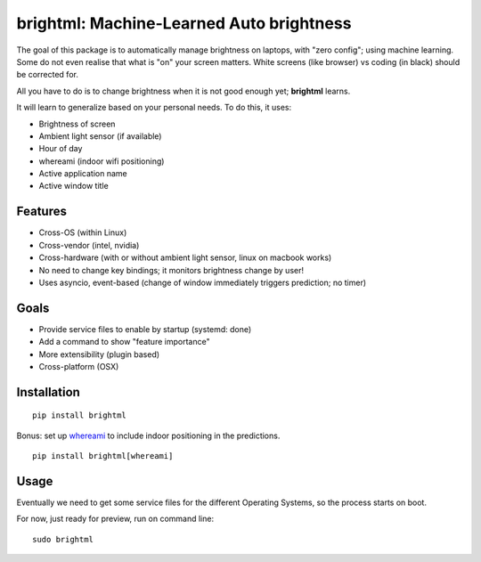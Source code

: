 

.. raw:: html

  <p align="center">
      <a href="#" target="_blank"><img src="./resources/logo.png"></a>
  </p>

brightml: Machine-Learned Auto brightness
=========================================

.. image:: https://img.shields.io/pypi/v/brightml.svg
    :target: https://pypi.python.org/pypi/brightml

.. image:: https://img.shields.io/pypi/l/brigtml.svg
    :target: https://pypi.python.org/pypi/brightml

.. image:: https://img.shields.io/pypi/wheel/brightml.svg
    :target: https://pypi.python.org/pypi/brightml

.. image:: https://img.shields.io/pypi/pyversions/brightml.svg
    :target: https://pypi.python.org/pypi/brightml

The goal of this package is to automatically manage brightness on laptops, with "zero config"; using machine learning.
Some do not even realise that what is "on" your screen matters. White screens (like browser) vs coding (in black) should be corrected for.

All you have to do is to change brightness when it is not good enough yet; **brightml** learns.

It will learn to generalize based on your personal needs. To do this, it uses:

- Brightness of screen
- Ambient light sensor (if available)
- Hour of day
- whereami (indoor wifi positioning)
- Active application name
- Active window title

Features
--------

- Cross-OS (within Linux)
- Cross-vendor (intel, nvidia)
- Cross-hardware (with or without ambient light sensor, linux on macbook works)
- No need to change key bindings; it monitors brightness change by user!
- Uses asyncio, event-based (change of window immediately triggers prediction; no timer)

Goals
-----
- Provide service files to enable by startup (systemd: done)
- Add a command to show "feature importance"
- More extensibility (plugin based)
- Cross-platform (OSX)

Installation
------------

::

    pip install brightml

Bonus: set up `whereami <https://github.com/kootenpv/whereami>`_ to include indoor positioning in the predictions.

::

    pip install brightml[whereami]

Usage
-----

Eventually we need to get some service files for the different Operating Systems, so the process starts on boot.

For now, just ready for preview, run on command line:

::

    sudo brightml


